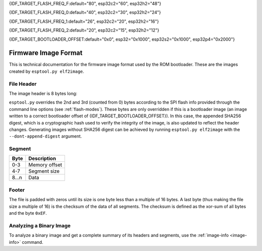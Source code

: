 {IDF_TARGET_FLASH_FREQ_F:default="80", esp32c2="60", esp32h2="48"}

{IDF_TARGET_FLASH_FREQ_0:default="40", esp32c2="30", esp32h2="24"}

{IDF_TARGET_FLASH_FREQ_1:default="26", esp32c2="20", esp32h2="16"}

{IDF_TARGET_FLASH_FREQ_2:default="20", esp32c2="15", esp32h2="12"}

{IDF_TARGET_BOOTLOADER_OFFSET:default="0x0", esp32="0x1000", esp32s2="0x1000", esp32p4="0x2000"}


.. _image-format:

Firmware Image Format
=====================

This is technical documentation for the firmware image format used by the ROM bootloader. These are the images created by ``esptool.py elf2image``.

.. only:: esp8266

    .. packetdiag:: diag/firmware_image_format_esp8266.diag
        :caption: Firmware image format
        :align: center

    The firmware file consists of a header, a variable number of data segments and a footer. Multi-byte fields are little-endian.

.. only:: not esp8266

    .. packetdiag:: diag/firmware_image_format.diag
        :caption: Firmware image format
        :align: center

    The firmware file consists of a header, an extended header, a variable number of data segments and a footer. Multi-byte fields are little-endian.

File Header
-----------

.. packetdiag:: diag/firmware_image_header_format.diag
    :caption: Firmware image header
    :align: center

The image header is 8 bytes long:

.. only:: esp8266

    +--------+--------------------------------------------------------------------------------------------------+
    | Byte   | Description                                                                                      |
    +========+==================================================================================================+
    | 0      | Magic number (always ``0xE9``)                                                                   |
    +--------+--------------------------------------------------------------------------------------------------+
    | 1      | Number of segments                                                                               |
    +--------+--------------------------------------------------------------------------------------------------+
    | 2      | SPI Flash Mode (``0`` = QIO, ``1`` = QOUT, ``2`` = DIO, ``3`` = DOUT)                            |
    +--------+--------------------------------------------------------------------------------------------------+
    | 3      | High four bits - Flash size (``0`` = 512KB, ``1`` = 256KB, ``2`` = 1MB, ``3`` = 2MB, ``4`` = 4MB,|
    |        | ``5`` = 2MB-c1, ``6`` = 4MB-c1, ``8`` = 8MB, ``9`` = 16MB)                                       |
    |        |                                                                                                  |
    |        | Low four bits - Flash frequency (``0`` = 40MHz, ``1`` = 26MHz, ``2`` = 20MHz, ``0xf`` = 80MHz)   |
    +--------+--------------------------------------------------------------------------------------------------+
    | 4-7    | Entry point address                                                                              |
    +--------+--------------------------------------------------------------------------------------------------+


.. only:: esp32s2 or esp32s3 or esp32p4

    +--------+------------------------------------------------------------------------------------------------+
    | Byte   | Description                                                                                    |
    +========+================================================================================================+
    | 0      | Magic number (always ``0xE9``)                                                                 |
    +--------+------------------------------------------------------------------------------------------------+
    | 1      | Number of segments                                                                             |
    +--------+------------------------------------------------------------------------------------------------+
    | 2      | SPI Flash Mode (``0`` = QIO, ``1`` = QOUT, ``2`` = DIO, ``3`` = DOUT)                          |
    +--------+------------------------------------------------------------------------------------------------+
    | 3      | High four bits - Flash size (``0`` = 1MB, ``1`` = 2MB, ``2`` = 4MB, ``3`` = 8MB, ``4`` = 16MB, |
    |        | ``5`` = 32MB, ``6`` = 64MB, ``7`` = 128MB")                                                    |
    |        |                                                                                                |
    |        | Low four bits - Flash frequency (``0`` = {IDF_TARGET_FLASH_FREQ_0}MHz, ``1`` = {IDF_TARGET_FLASH_FREQ_1}MHz, ``2`` = {IDF_TARGET_FLASH_FREQ_2}MHz, ``0xf`` = {IDF_TARGET_FLASH_FREQ_F}MHz) |
    +--------+------------------------------------------------------------------------------------------------+
    | 4-7    | Entry point address                                                                            |
    +--------+------------------------------------------------------------------------------------------------+


.. only:: esp32c6

    +--------+------------------------------------------------------------------------------------------------+
    | Byte   | Description                                                                                    |
    +========+================================================================================================+
    | 0      | Magic number (always ``0xE9``)                                                                 |
    +--------+------------------------------------------------------------------------------------------------+
    | 1      | Number of segments                                                                             |
    +--------+------------------------------------------------------------------------------------------------+
    | 2      | SPI Flash Mode (``0`` = QIO, ``1`` = QOUT, ``2`` = DIO, ``3`` = DOUT)                          |
    +--------+------------------------------------------------------------------------------------------------+
    | 3      | High four bits - Flash size (``0`` = 1MB, ``1`` = 2MB, ``2`` = 4MB, ``3`` = 8MB, ``4`` = 16MB) |
    |        |                                                                                                |
    |        | Low four bits - Flash frequency (``0`` = 80MHz, ``0`` = 40MHz, ``2`` = 20MHz)                  |
    +--------+------------------------------------------------------------------------------------------------+
    | 4-7    | Entry point address                                                                            |
    +--------+------------------------------------------------------------------------------------------------+

    .. note::
        Flash frequency with value ``0`` can mean either 80MHz or 40MHz based on MSPI clock source mode.


.. only:: esp32c5 or esp32c61

    +--------+------------------------------------------------------------------------------------------------+
    | Byte   | Description                                                                                    |
    +========+================================================================================================+
    | 0      | Magic number (always ``0xE9``)                                                                 |
    +--------+------------------------------------------------------------------------------------------------+
    | 1      | Number of segments                                                                             |
    +--------+------------------------------------------------------------------------------------------------+
    | 2      | SPI Flash Mode (``0`` = QIO, ``1`` = QOUT, ``2`` = DIO, ``3`` = DOUT)                          |
    +--------+------------------------------------------------------------------------------------------------+
    | 3      | High four bits - Flash size (``0`` = 1MB, ``1`` = 2MB, ``2`` = 4MB, ``3`` = 8MB, ``4`` = 16MB) |
    |        |                                                                                                |
    |        | Low four bits - Flash frequency (``0xf`` = {IDF_TARGET_FLASH_FREQ_F}MHz, ``0`` = {IDF_TARGET_FLASH_FREQ_0}MHz, ``2`` = {IDF_TARGET_FLASH_FREQ_2}MHz)                |
    +--------+------------------------------------------------------------------------------------------------+
    | 4-7    | Entry point address                                                                            |
    +--------+------------------------------------------------------------------------------------------------+

.. only:: not (esp8266 or esp32c6 or esp32s3 or esp32s2 or esp32p4 or esp32c5 or esp32c61)

    +--------+------------------------------------------------------------------------------------------------+
    | Byte   | Description                                                                                    |
    +========+================================================================================================+
    | 0      | Magic number (always ``0xE9``)                                                                 |
    +--------+------------------------------------------------------------------------------------------------+
    | 1      | Number of segments                                                                             |
    +--------+------------------------------------------------------------------------------------------------+
    | 2      | SPI Flash Mode (``0`` = QIO, ``1`` = QOUT, ``2`` = DIO, ``3`` = DOUT)                          |
    +--------+------------------------------------------------------------------------------------------------+
    | 3      | High four bits - Flash size (``0`` = 1MB, ``1`` = 2MB, ``2`` = 4MB, ``3`` = 8MB, ``4`` = 16MB) |
    |        |                                                                                                |
    |        | Low four bits - Flash frequency (``0`` = {IDF_TARGET_FLASH_FREQ_0}MHz, ``1`` = {IDF_TARGET_FLASH_FREQ_1}MHz, ``2`` = {IDF_TARGET_FLASH_FREQ_2}MHz, ``0xf`` = {IDF_TARGET_FLASH_FREQ_F}MHz) |
    +--------+------------------------------------------------------------------------------------------------+
    | 4-7    | Entry point address                                                                            |
    +--------+------------------------------------------------------------------------------------------------+


``esptool.py`` overrides the 2nd and 3rd (counted from 0) bytes according to the SPI flash info provided through the command line options (see :ref:`flash-modes`).
These bytes are only overridden if this is a bootloader image (an image written to a correct bootloader offset of {IDF_TARGET_BOOTLOADER_OFFSET}).
In this case, the appended SHA256 digest, which is a cryptographic hash used to verify the integrity of the image, is also updated to reflect the header changes.
Generating images without SHA256 digest can be achieved by running ``esptool.py elf2image`` with the ``--dont-append-digest`` argument.

.. only:: esp8266

    Individual segments come right after this header.

.. only:: not esp8266

    Extended File Header
    --------------------

    .. packetdiag:: diag/firmware_image_ext_header_format.diag
        :caption: Extended File Header
        :align: center

    +--------+---------------------------------------------------------------------------------------------------------+
    | Byte   | Description                                                                                             |
    +========+=========================================================================================================+
    | 0      | WP pin when SPI pins set via eFuse (read by ROM bootloader)                                             |
    +--------+---------------------------------------------------------------------------------------------------------+
    | 1-3    | Drive settings for the SPI flash pins (read by ROM bootloader)                                          |
    +--------+---------------------------------------------------------------------------------------------------------+
    | 4-5    | Chip ID (which ESP device is this image for)                                                            |
    +--------+---------------------------------------------------------------------------------------------------------+
    | 6      | Minimal chip revision supported by the image (deprecated, use the following field)                      |
    +--------+---------------------------------------------------------------------------------------------------------+
    | 7-8    | Minimal chip revision supported by the image (in format: major * 100 + minor)                           |
    +--------+---------------------------------------------------------------------------------------------------------+
    | 9-10   | Maximal chip revision supported by the image (in format: major * 100 + minor)                           |
    +--------+---------------------------------------------------------------------------------------------------------+
    | 11-14  | Reserved bytes in additional header space, currently unused                                             |
    +--------+---------------------------------------------------------------------------------------------------------+
    | 15     | Hash appended (If 1, SHA256 digest is appended after the checksum)                                      |
    +--------+---------------------------------------------------------------------------------------------------------+

Segment
-------

+---------+-----------------+
| Byte    | Description     |
+=========+=================+
| 0-3     | Memory offset   |
+---------+-----------------+
| 4-7     | Segment size    |
+---------+-----------------+
| 8...n   | Data            |
+---------+-----------------+

Footer
------

The file is padded with zeros until its size is one byte less than a multiple of 16 bytes. A last byte (thus making the file size a multiple of 16) is the checksum of the data of all segments. The checksum is defined as the xor-sum of all bytes and the byte ``0xEF``.

.. only:: not esp8266

    If ``hash appended`` in the extended file header is ``0x01``, a SHA256 digest “simple hash” (of the entire image) is appended after the checksum. This digest is separate to secure boot and only used for detecting corruption. The SPI flash info cannot be changed during flashing if hash is appended after the image.

    If secure boot is enabled, a signature is also appended (and the simple hash is included in the signed data). This image signature is `Secure Boot V1 <https://docs.espressif.com/projects/esp-idf/en/latest/esp32/security/secure-boot-v1.html#image-signing-algorithm>`_ and `Secure Boot V2 <https://docs.espressif.com/projects/esp-idf/en/latest/esp32/security/secure-boot-v2.html#signature-block-format>`_ specific.


Analyzing a Binary Image
------------------------

To analyze a binary image and get a complete summary of its headers and segments, use the :ref:`image-info <image-info>` command.
